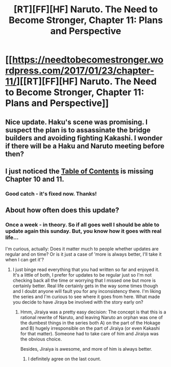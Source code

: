 #+TITLE: [RT][FF][HF] Naruto. The Need to Become Stronger, Chapter 11: Plans and Perspective

* [[https://needtobecomestronger.wordpress.com/2017/01/23/chapter-11/][[RT][FF][HF] Naruto. The Need to Become Stronger, Chapter 11: Plans and Perspective]]
:PROPERTIES:
:Author: Sophronius
:Score: 26
:DateUnix: 1485202995.0
:DateShort: 2017-Jan-23
:END:

** Nice update. Haku's scene was promising. I suspect the plan is to assassinate the bridge builders and avoiding fighting Kakashi. I wonder if there will be a Haku and Naruto meeting before then?
:PROPERTIES:
:Author: Gigapode
:Score: 3
:DateUnix: 1485302994.0
:DateShort: 2017-Jan-25
:END:


** I just noticed the [[https://needtobecomestronger.wordpress.com/archive/][Table of Contents]] is missing Chapter 10 and 11.
:PROPERTIES:
:Author: tokol
:Score: 2
:DateUnix: 1485384378.0
:DateShort: 2017-Jan-26
:END:

*** Good catch - it's fixed now. Thanks!
:PROPERTIES:
:Author: Sophronius
:Score: 1
:DateUnix: 1485598378.0
:DateShort: 2017-Jan-28
:END:


** About how often does this update?
:PROPERTIES:
:Author: Overmind_Slab
:Score: 2
:DateUnix: 1485580287.0
:DateShort: 2017-Jan-28
:END:

*** Once a week - in theory. So if all goes well I should be able to update again this sunday. But, you know how it goes with real life...

I'm curious, actually: Does it matter much to people whether updates are regular and on time? Or is it just a case of 'more is always better, I'll take it when I can get it'?
:PROPERTIES:
:Author: Sophronius
:Score: 2
:DateUnix: 1485598474.0
:DateShort: 2017-Jan-28
:END:

**** I just binge read everything that you had written so far and enjoyed it. It's a little of both, I prefer for updates to be regular just so I'm not checking back all the time or worrying that I missed one but more is certainly better. Real life certainly gets in the way some times though and I doubt anyone will fault you for any inconsistency there. I'm liking the series and I'm curious to see where it goes from here. What made you decide to have Jiraya be involved with the story early on?
:PROPERTIES:
:Author: Overmind_Slab
:Score: 3
:DateUnix: 1485600566.0
:DateShort: 2017-Jan-28
:END:

***** Hmm, Jiraiya was a pretty easy decision: The concept is that this is a rational rewrite of Naruto, and leaving Naruto an orphan was one of the dumbest things in the series both A) on the part of the Hokage and B) hugely irresponsible on the part of Jiraiya (or even Kakashi for that matter). Someone had to take care of him and Jiraiya was the obvious choice.

Besides, Jiraiya is awesome, and more of him is always better.
:PROPERTIES:
:Author: Sophronius
:Score: 1
:DateUnix: 1485801973.0
:DateShort: 2017-Jan-30
:END:

****** I definitely agree on the last count.
:PROPERTIES:
:Author: Overmind_Slab
:Score: 1
:DateUnix: 1485815598.0
:DateShort: 2017-Jan-31
:END:
